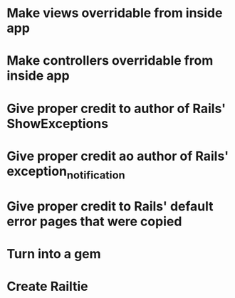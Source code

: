 
* Make views overridable from inside app
* Make controllers overridable from inside app
* Give proper credit to author of Rails' ShowExceptions
* Give proper credit ao author of Rails' exception_notification
* Give proper credit to Rails' default error pages that were copied
* Turn into a gem
* Create Railtie
